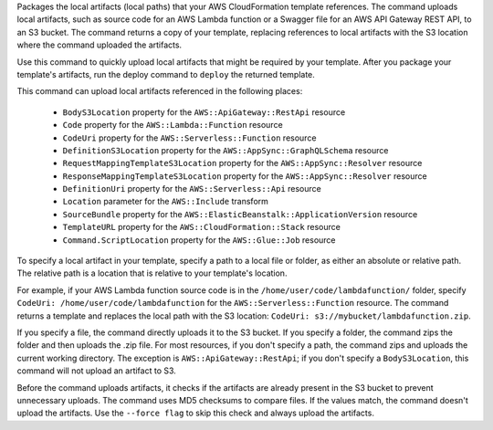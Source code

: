 Packages the local artifacts (local paths) that your AWS CloudFormation template
references. The command uploads local artifacts, such as source code for an AWS
Lambda function or a Swagger file for an AWS API Gateway REST API, to an S3
bucket. The command returns a copy of your template, replacing references to
local artifacts with the S3 location where the command uploaded the artifacts.

Use this command to quickly upload local artifacts that might be required by
your template. After you package your template's artifacts, run the deploy
command to ``deploy`` the returned template.

This command can upload local artifacts referenced in the following places:


    - ``BodyS3Location`` property for the ``AWS::ApiGateway::RestApi`` resource
    - ``Code`` property for the ``AWS::Lambda::Function`` resource
    - ``CodeUri`` property for the ``AWS::Serverless::Function`` resource
    - ``DefinitionS3Location`` property for the ``AWS::AppSync::GraphQLSchema`` resource
    - ``RequestMappingTemplateS3Location`` property for the ``AWS::AppSync::Resolver`` resource
    - ``ResponseMappingTemplateS3Location`` property for the ``AWS::AppSync::Resolver`` resource
    - ``DefinitionUri`` property for the ``AWS::Serverless::Api`` resource
    - ``Location`` parameter for the ``AWS::Include`` transform
    - ``SourceBundle`` property for the ``AWS::ElasticBeanstalk::ApplicationVersion`` resource
    - ``TemplateURL`` property for the ``AWS::CloudFormation::Stack`` resource
    - ``Command.ScriptLocation`` property for the ``AWS::Glue::Job`` resource


To specify a local artifact in your template, specify a path to a local file or folder,
as either an absolute or relative path. The relative path is a location
that is relative to your template's location.

For example, if your AWS Lambda function source code is in the
``/home/user/code/lambdafunction/`` folder, specify
``CodeUri: /home/user/code/lambdafunction`` for the
``AWS::Serverless::Function`` resource. The command returns a template and replaces
the local path with the S3 location: ``CodeUri: s3://mybucket/lambdafunction.zip``.

If you specify a file, the command directly uploads it to the S3 bucket. If you
specify a folder, the command zips the folder and then uploads the .zip file.
For most resources, if you don't specify a path, the command zips and uploads the
current working directory. The exception is ``AWS::ApiGateway::RestApi``;
if you don't specify a ``BodyS3Location``, this command will not upload an artifact to S3.

Before the command uploads artifacts, it checks if the artifacts are already
present in the S3 bucket to prevent unnecessary uploads. The command uses MD5
checksums to compare files. If the values match, the command doesn't upload the
artifacts. Use the ``--force flag`` to skip this check and always upload the
artifacts.
